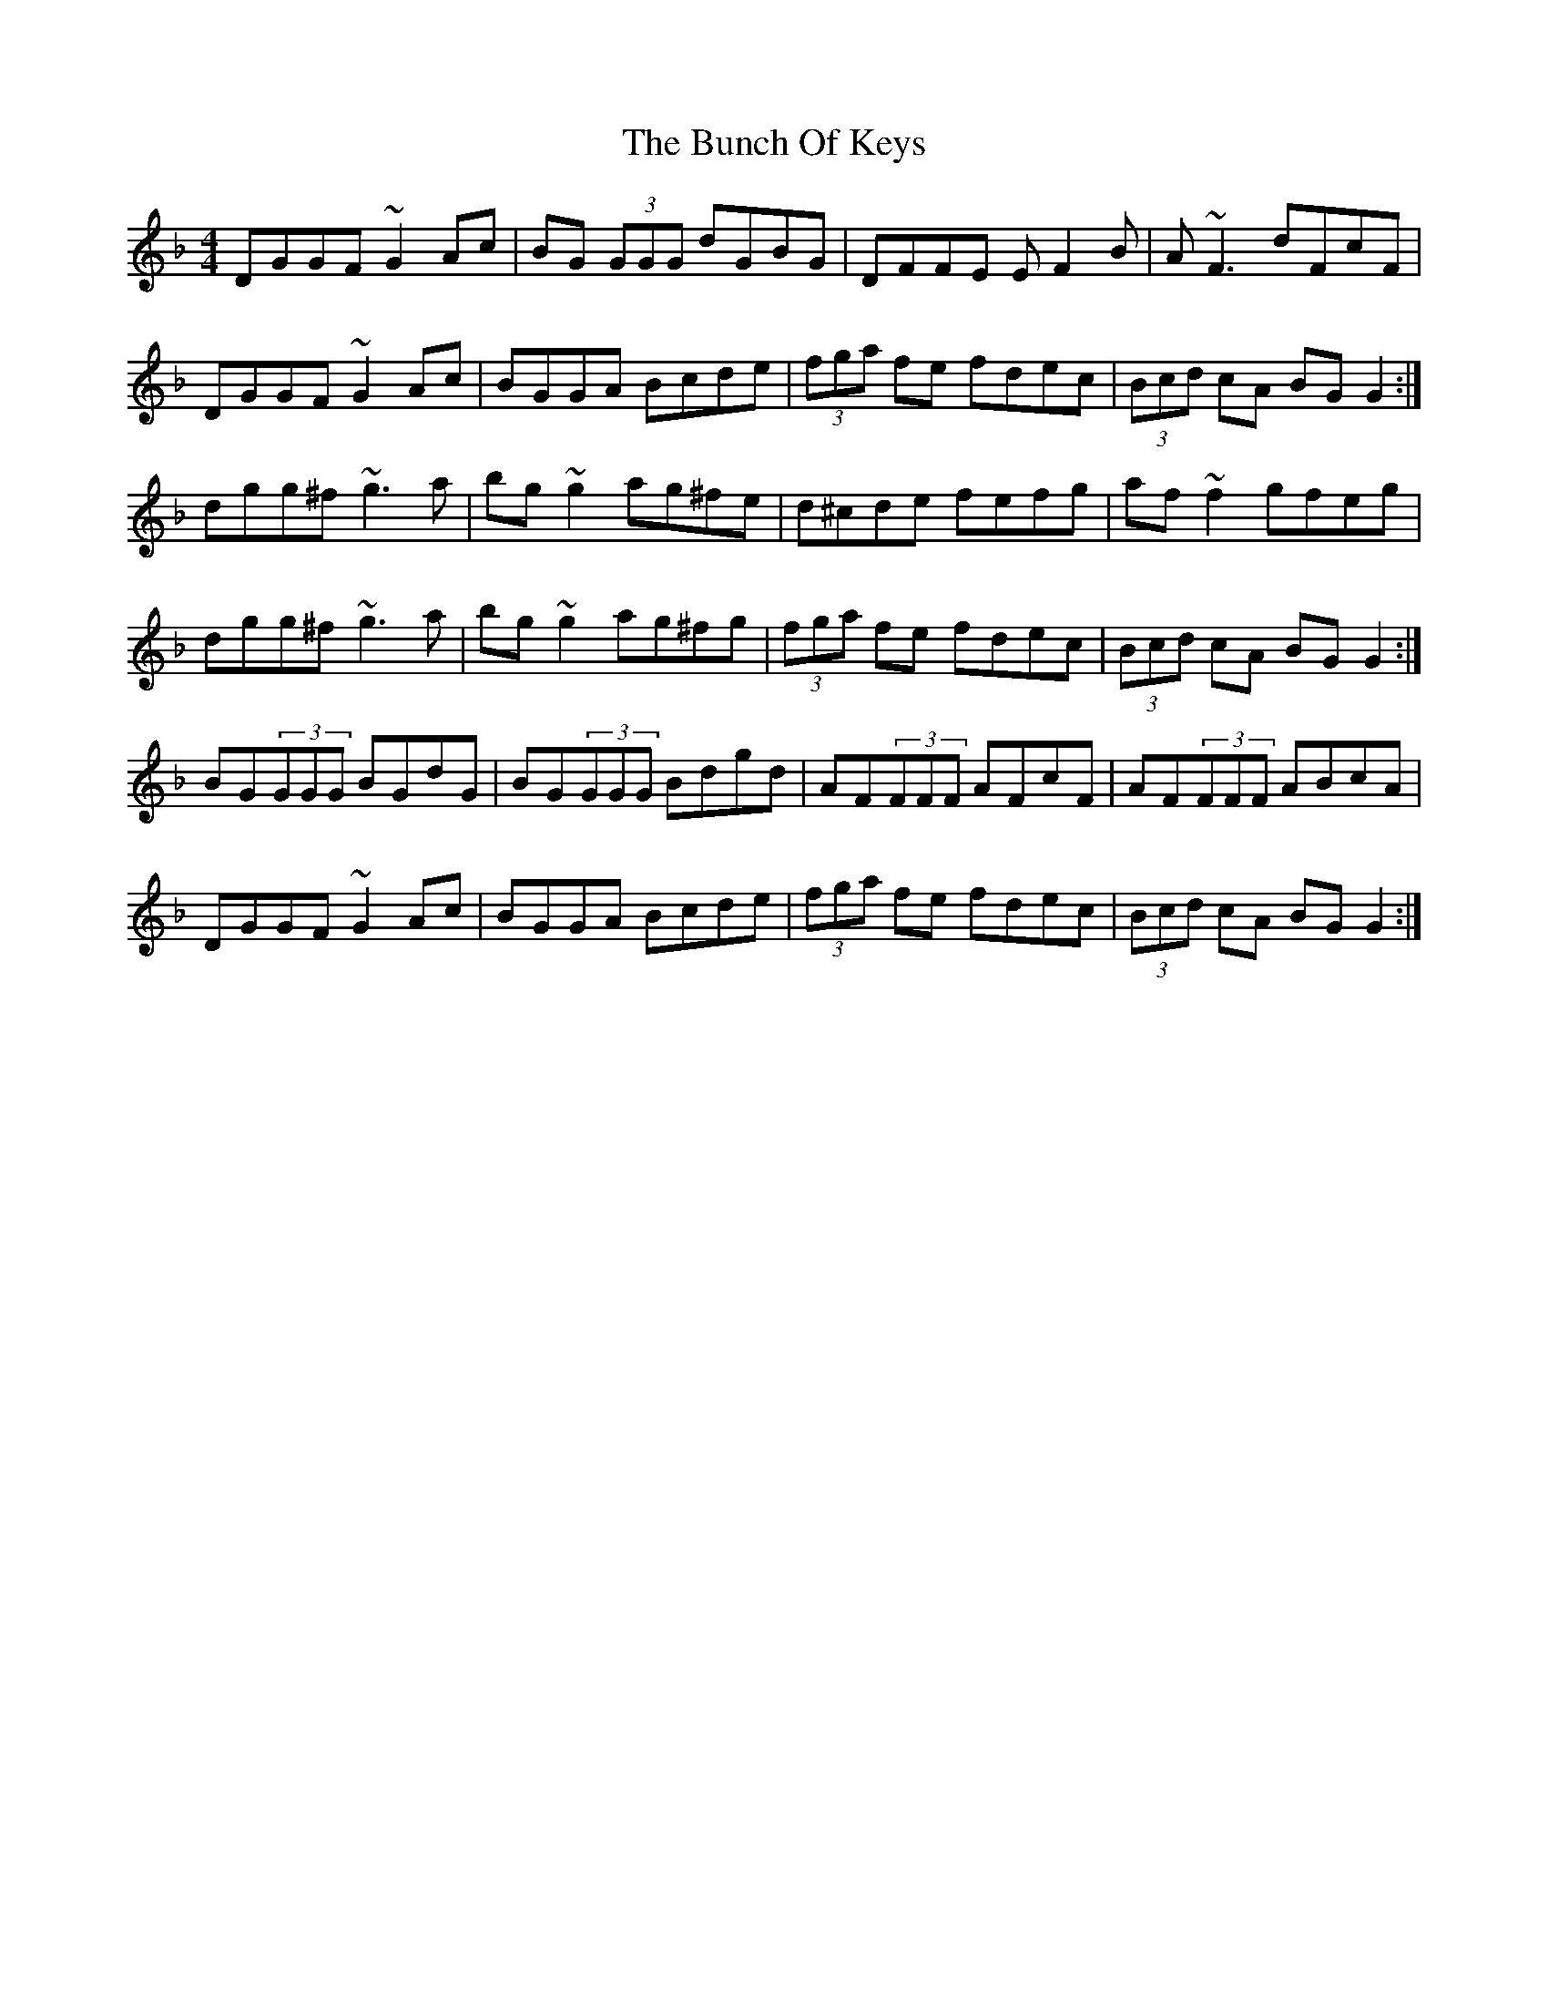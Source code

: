 X: 5454
T: Bunch Of Keys, The
R: reel
M: 4/4
K: Gdorian
DGGF ~G2 Ac|BG (3GGG dGBG|DFFE EF2 B|A~F3 dFcF|
DGGF ~G2 Ac|BGGA Bcde|(3fga fe fdec|(3Bcd cA BGG2:|
dgg^f ~g3 a|bg~g2 ag^fe|d^cde fefg|af~f2 gfeg|
dgg^f ~g3 a|bg~g2 ag^fg|(3fga fe fdec|(3Bcd cA BGG2:|
BG(3GGG BGdG|BG(3GGG Bdgd|AF(3FFF AFcF|AF(3FFF ABcA|
DGGF ~G2 Ac|BGGA Bcde|(3fga fe fdec|(3Bcd cA BGG2:|

